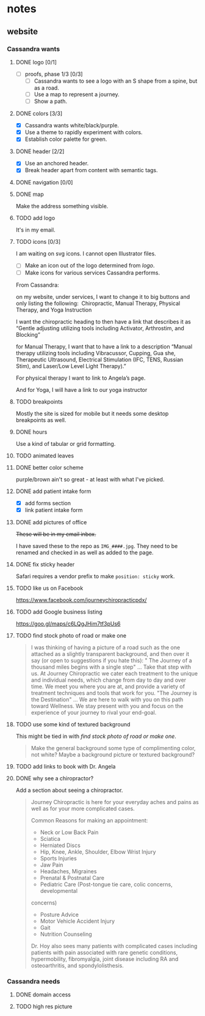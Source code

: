 * notes
** website
*** Cassandra wants
**** DONE logo [0/1]
     CLOSED: [2019-05-14 Tue 21:42]
     + [ ] proofs, phase 1/3 [0/3]
       + [ ] Cassandra wants to see a logo with an S shape from a spine, but as
         a road.
       + [ ] Use a map to represent a journey.
       + [ ] Show a path.
**** DONE colors [3/3]
     CLOSED: [2019-05-14 Tue 21:41]
     + [X] Cassandra wants white/black/purple.
     + [X] Use a theme to rapidly experiment with colors.
     + [X] Establish color palette for green.
**** DONE header [2/2]
     CLOSED: [2019-05-25 Sat 11:53]
     + [X] Use an anchored header.
     + [X] Break header apart from content with semantic tags.
**** DONE navigation [0/0]
     CLOSED: [2019-05-25 Sat 11:53]
**** DONE map
     CLOSED: [2019-05-14 Tue 22:07]
     Make the address something visible.
**** TODO add logo
     It's in my email.
**** TODO icons [0/3]

     I am waiting on svg icons. I cannot open Illustrator files.

     + [ ] Make an icon out of the logo determined from [[logo]].
     + [ ] Make icons for various services Cassandra performs.

     From Cassandra:

     on my website, under services, I want to change it to big buttons and only
     listing the following:  Chiropractic, Manual Therapy, Physical Therapy, and
     Yoga Instruction

     I want the chiropractic heading to then have a link that describes it as
     “Gentle adjusting utilizing tools including Activator, Arthrostim, and
     Blocking”

     for Manual Therapy, I want that to have a link to a description “Manual
     therapy utilizing tools including Vibracussor, Cupping, Gua she,
     Therapeutic Ultrasound, Electrical Stimulation (IFC, TENS, Russian Stim),
     and Laser/Low Level Light Therapy).”

     For physical therapy I want to link to Angela’s page.

     And for Yoga, I will have a link to our yoga instructor
**** TODO breakpoints
     Mostly the site is sized for mobile but it needs some desktop breakpoints
     as well.
**** DONE hours
     CLOSED: [2019-07-09 Tue 21:49]
     Use a kind of tabular or grid formatting.
**** TODO animated leaves
**** DONE better color scheme
     CLOSED: [2019-07-09 Tue 22:39]
     purple/brown ain't so great - at least with what I've picked.
**** DONE add patient intake form
     CLOSED: [2019-07-09 Tue 22:45]
     + [X] add forms section
     + [X] link patient intake form
**** DONE add pictures of office
     CLOSED: [2019-08-06 Tue 22:25]
     +These will be in my email inbox.+

     I have saved these to the repo as =IMG_####.jpg=. They need to be renamed
     and checked in as well as added to the page.
**** DONE fix sticky header
     CLOSED: [2020-02-15 Sat 17:27]
     Safari requires a vendor prefix to make =position: sticky= work.
**** TODO like us on Facebook
     https://www.facebook.com/journeychiropracticpdx/
**** TODO add Google business listing
     https://goo.gl/maps/c6LQgJHim7tf3pUs6
**** TODO find stock photo of road or make one

    #+begin_quote
    I was thinking of having a picture of a road such as the one attached
    as a slightly transparent background, and then over it say (or open to
    suggestions if you hate this):
    " The Journey of a thousand miles begins with a single step"  ... Take
    that step with us.  At Journey Chiropractic we cater each treatment to the
    unique and individual needs, which change from day to day and over time.
    We meet you where you are at, and provide a variety of treatment techniques
    and tools that work for you.
      "The Journey is the Destination"   ... We are here to walk with you on
    this path toward Wellness.  We stay present with you and focus on the
    experience of your journey to rival your end-goal.
    #+end_quote
**** TODO use some kind of textured background
     This might be tied in with [[find stock photo of road or make one]].

     #+begin_quote
     Make the general background some type of complimenting color, not
     white?  Maybe a background picture or textured background?
     #+end_quote
**** TODO add links to book with Dr. Angela
**** DONE why see a chiropractor?
     CLOSED: [2020-02-15 Sat 17:26]
     Add a section about seeing a chiropractor.

     #+begin_quote
     Journey Chiropractic is here for your everyday aches and pains as well
     as for your more complicated cases.

     Common Reasons for making an appointment:

     - Neck or Low Back Pain
     - Sciatica
     - Herniated Discs
     - Hip, Knee, Ankle, Shoulder, Elbow Wrist Injury
     - Sports Injuries
     - Jaw Pain
     - Headaches, Migraines
     - Prenatal & Postnatal Care
     - Pediatric Care (Post-tongue tie care, colic concerns, developmental
     concerns)
     - Posture Advice
     - Motor Vehicle Accident Injury
     - Gait
     - Nutrition Counseling

     Dr. Hoy also sees many patients with complicated cases including patients
     with pain associated with rare genetic conditions, hypermobility,
     fibromyalgia, joint disease including RA and osteoarthritis, and
     spondylolisthesis.

     #+end_quote
*** Cassandra needs
**** DONE domain access
     CLOSED: [2019-05-01 Wed 21:14]
**** TODO high res picture
